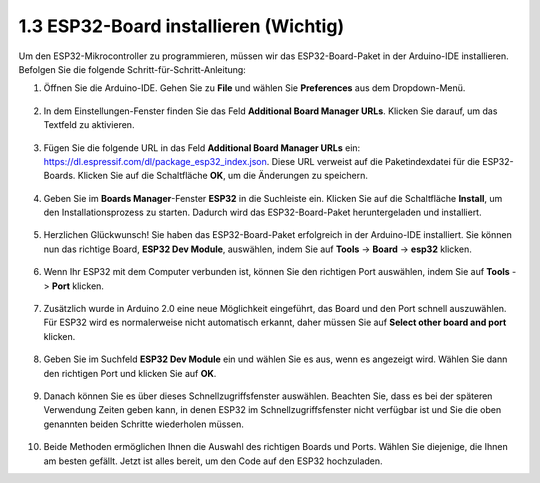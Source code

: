 1.3 ESP32-Board installieren (Wichtig)
===========================================

Um den ESP32-Mikrocontroller zu programmieren, müssen wir das ESP32-Board-Paket in der Arduino-IDE installieren. Befolgen Sie die folgende Schritt-für-Schritt-Anleitung:

#. Öffnen Sie die Arduino-IDE. Gehen Sie zu **File** und wählen Sie **Preferences** aus dem Dropdown-Menü.

    .. image:: img/install_esp321.png

#. In dem Einstellungen-Fenster finden Sie das Feld **Additional Board Manager URLs**. Klicken Sie darauf, um das Textfeld zu aktivieren.

    .. image:: img/install_esp322.png

#. Fügen Sie die folgende URL in das Feld **Additional Board Manager URLs** ein: https://dl.espressif.com/dl/package_esp32_index.json. Diese URL verweist auf die Paketindexdatei für die ESP32-Boards. Klicken Sie auf die Schaltfläche **OK**, um die Änderungen zu speichern.

    .. image:: img/install_esp323.png

#. Geben Sie im **Boards Manager**-Fenster **ESP32** in die Suchleiste ein. Klicken Sie auf die Schaltfläche **Install**, um den Installationsprozess zu starten. Dadurch wird das ESP32-Board-Paket heruntergeladen und installiert.

    .. image:: img/install_esp324.png

#. Herzlichen Glückwunsch! Sie haben das ESP32-Board-Paket erfolgreich in der Arduino-IDE installiert. Sie können nun das richtige Board, **ESP32 Dev Module**, auswählen, indem Sie auf **Tools** -> **Board** -> **esp32** klicken.

    .. image:: img/install_esp325.png

#. Wenn Ihr ESP32 mit dem Computer verbunden ist, können Sie den richtigen Port auswählen, indem Sie auf **Tools** -> **Port** klicken.

    .. image:: img/install_esp326.png

#. Zusätzlich wurde in Arduino 2.0 eine neue Möglichkeit eingeführt, das Board und den Port schnell auszuwählen. Für ESP32 wird es normalerweise nicht automatisch erkannt, daher müssen Sie auf **Select other board and port** klicken.

    .. image:: img/install_esp327.png

#. Geben Sie im Suchfeld **ESP32 Dev Module** ein und wählen Sie es aus, wenn es angezeigt wird. Wählen Sie dann den richtigen Port und klicken Sie auf **OK**.

    .. image:: img/install_esp328.png

#. Danach können Sie es über dieses Schnellzugriffsfenster auswählen. Beachten Sie, dass es bei der späteren Verwendung Zeiten geben kann, in denen ESP32 im Schnellzugriffsfenster nicht verfügbar ist und Sie die oben genannten beiden Schritte wiederholen müssen.

    .. image:: img/install_esp329.png

#. Beide Methoden ermöglichen Ihnen die Auswahl des richtigen Boards und Ports. Wählen Sie diejenige, die Ihnen am besten gefällt. Jetzt ist alles bereit, um den Code auf den ESP32 hochzuladen.